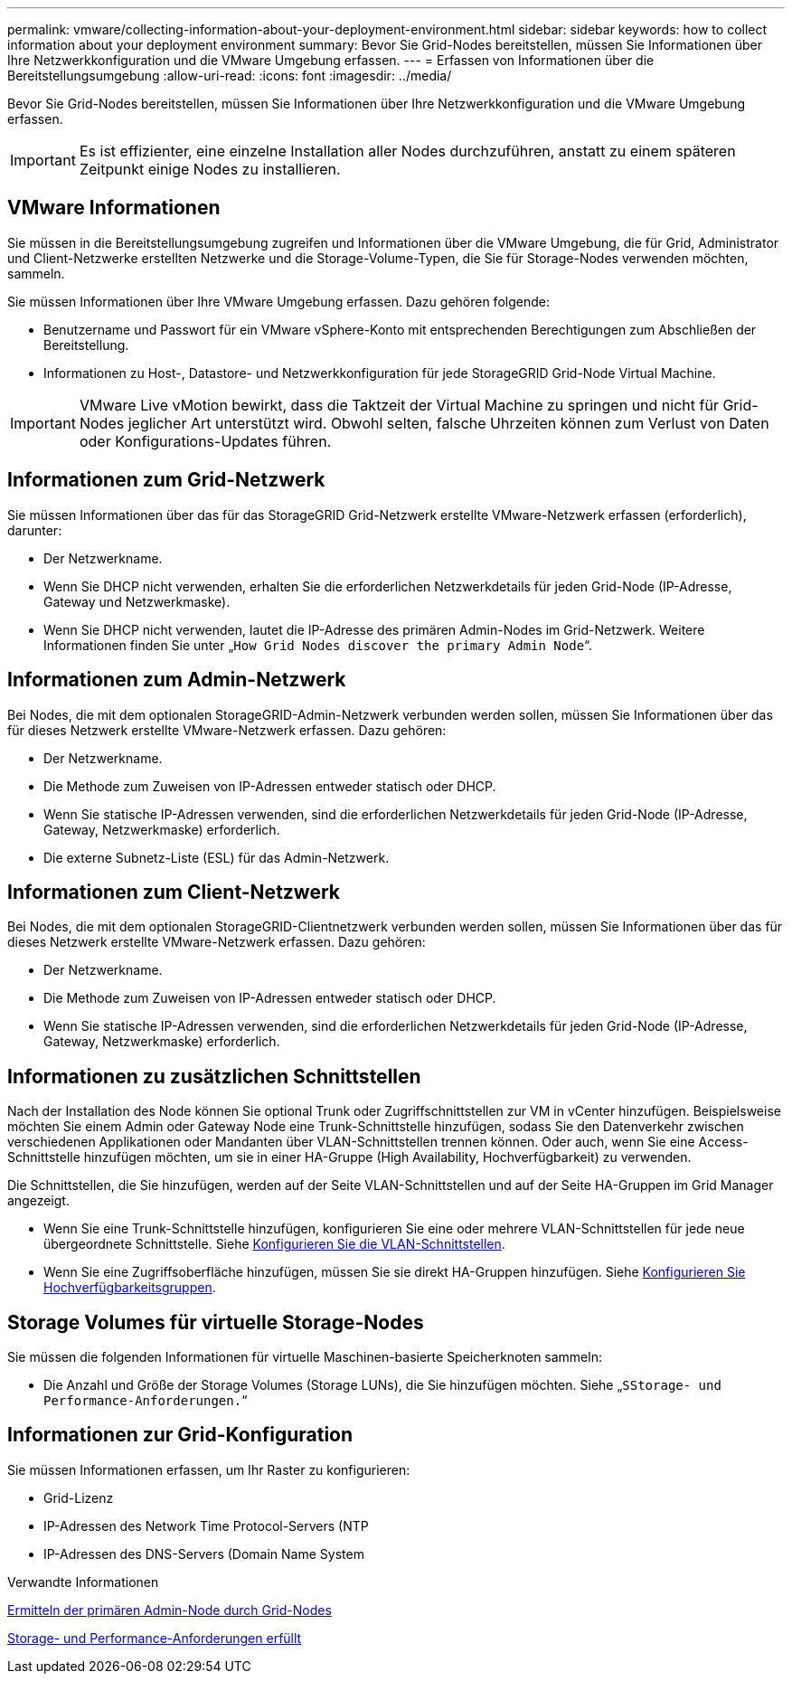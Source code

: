 ---
permalink: vmware/collecting-information-about-your-deployment-environment.html 
sidebar: sidebar 
keywords: how to collect information about your deployment environment 
summary: Bevor Sie Grid-Nodes bereitstellen, müssen Sie Informationen über Ihre Netzwerkkonfiguration und die VMware Umgebung erfassen. 
---
= Erfassen von Informationen über die Bereitstellungsumgebung
:allow-uri-read: 
:icons: font
:imagesdir: ../media/


[role="lead"]
Bevor Sie Grid-Nodes bereitstellen, müssen Sie Informationen über Ihre Netzwerkkonfiguration und die VMware Umgebung erfassen.


IMPORTANT: Es ist effizienter, eine einzelne Installation aller Nodes durchzuführen, anstatt zu einem späteren Zeitpunkt einige Nodes zu installieren.



== VMware Informationen

Sie müssen in die Bereitstellungsumgebung zugreifen und Informationen über die VMware Umgebung, die für Grid, Administrator und Client-Netzwerke erstellten Netzwerke und die Storage-Volume-Typen, die Sie für Storage-Nodes verwenden möchten, sammeln.

Sie müssen Informationen über Ihre VMware Umgebung erfassen. Dazu gehören folgende:

* Benutzername und Passwort für ein VMware vSphere-Konto mit entsprechenden Berechtigungen zum Abschließen der Bereitstellung.
* Informationen zu Host-, Datastore- und Netzwerkkonfiguration für jede StorageGRID Grid-Node Virtual Machine.



IMPORTANT: VMware Live vMotion bewirkt, dass die Taktzeit der Virtual Machine zu springen und nicht für Grid-Nodes jeglicher Art unterstützt wird. Obwohl selten, falsche Uhrzeiten können zum Verlust von Daten oder Konfigurations-Updates führen.



== Informationen zum Grid-Netzwerk

Sie müssen Informationen über das für das StorageGRID Grid-Netzwerk erstellte VMware-Netzwerk erfassen (erforderlich), darunter:

* Der Netzwerkname.
* Wenn Sie DHCP nicht verwenden, erhalten Sie die erforderlichen Netzwerkdetails für jeden Grid-Node (IP-Adresse, Gateway und Netzwerkmaske).
* Wenn Sie DHCP nicht verwenden, lautet die IP-Adresse des primären Admin-Nodes im Grid-Netzwerk. Weitere Informationen finden Sie unter „`How Grid Nodes discover the primary Admin Node`“.




== Informationen zum Admin-Netzwerk

Bei Nodes, die mit dem optionalen StorageGRID-Admin-Netzwerk verbunden werden sollen, müssen Sie Informationen über das für dieses Netzwerk erstellte VMware-Netzwerk erfassen. Dazu gehören:

* Der Netzwerkname.
* Die Methode zum Zuweisen von IP-Adressen entweder statisch oder DHCP.
* Wenn Sie statische IP-Adressen verwenden, sind die erforderlichen Netzwerkdetails für jeden Grid-Node (IP-Adresse, Gateway, Netzwerkmaske) erforderlich.
* Die externe Subnetz-Liste (ESL) für das Admin-Netzwerk.




== Informationen zum Client-Netzwerk

Bei Nodes, die mit dem optionalen StorageGRID-Clientnetzwerk verbunden werden sollen, müssen Sie Informationen über das für dieses Netzwerk erstellte VMware-Netzwerk erfassen. Dazu gehören:

* Der Netzwerkname.
* Die Methode zum Zuweisen von IP-Adressen entweder statisch oder DHCP.
* Wenn Sie statische IP-Adressen verwenden, sind die erforderlichen Netzwerkdetails für jeden Grid-Node (IP-Adresse, Gateway, Netzwerkmaske) erforderlich.




== Informationen zu zusätzlichen Schnittstellen

Nach der Installation des Node können Sie optional Trunk oder Zugriffschnittstellen zur VM in vCenter hinzufügen. Beispielsweise möchten Sie einem Admin oder Gateway Node eine Trunk-Schnittstelle hinzufügen, sodass Sie den Datenverkehr zwischen verschiedenen Applikationen oder Mandanten über VLAN-Schnittstellen trennen können. Oder auch, wenn Sie eine Access-Schnittstelle hinzufügen möchten, um sie in einer HA-Gruppe (High Availability, Hochverfügbarkeit) zu verwenden.

Die Schnittstellen, die Sie hinzufügen, werden auf der Seite VLAN-Schnittstellen und auf der Seite HA-Gruppen im Grid Manager angezeigt.

* Wenn Sie eine Trunk-Schnittstelle hinzufügen, konfigurieren Sie eine oder mehrere VLAN-Schnittstellen für jede neue übergeordnete Schnittstelle. Siehe xref:../admin/configure-vlan-interfaces.html[Konfigurieren Sie die VLAN-Schnittstellen].
* Wenn Sie eine Zugriffsoberfläche hinzufügen, müssen Sie sie direkt HA-Gruppen hinzufügen. Siehe xref:../admin/configure-high-availability-group.html[Konfigurieren Sie Hochverfügbarkeitsgruppen].




== Storage Volumes für virtuelle Storage-Nodes

Sie müssen die folgenden Informationen für virtuelle Maschinen-basierte Speicherknoten sammeln:

* Die Anzahl und Größe der Storage Volumes (Storage LUNs), die Sie hinzufügen möchten. Siehe „`SStorage- und Performance-Anforderungen.`“




== Informationen zur Grid-Konfiguration

Sie müssen Informationen erfassen, um Ihr Raster zu konfigurieren:

* Grid-Lizenz
* IP-Adressen des Network Time Protocol-Servers (NTP
* IP-Adressen des DNS-Servers (Domain Name System


.Verwandte Informationen
xref:how-grid-nodes-discover-primary-admin-node.adoc[Ermitteln der primären Admin-Node durch Grid-Nodes]

xref:storage-and-performance-requirements.adoc[Storage- und Performance-Anforderungen erfüllt]
